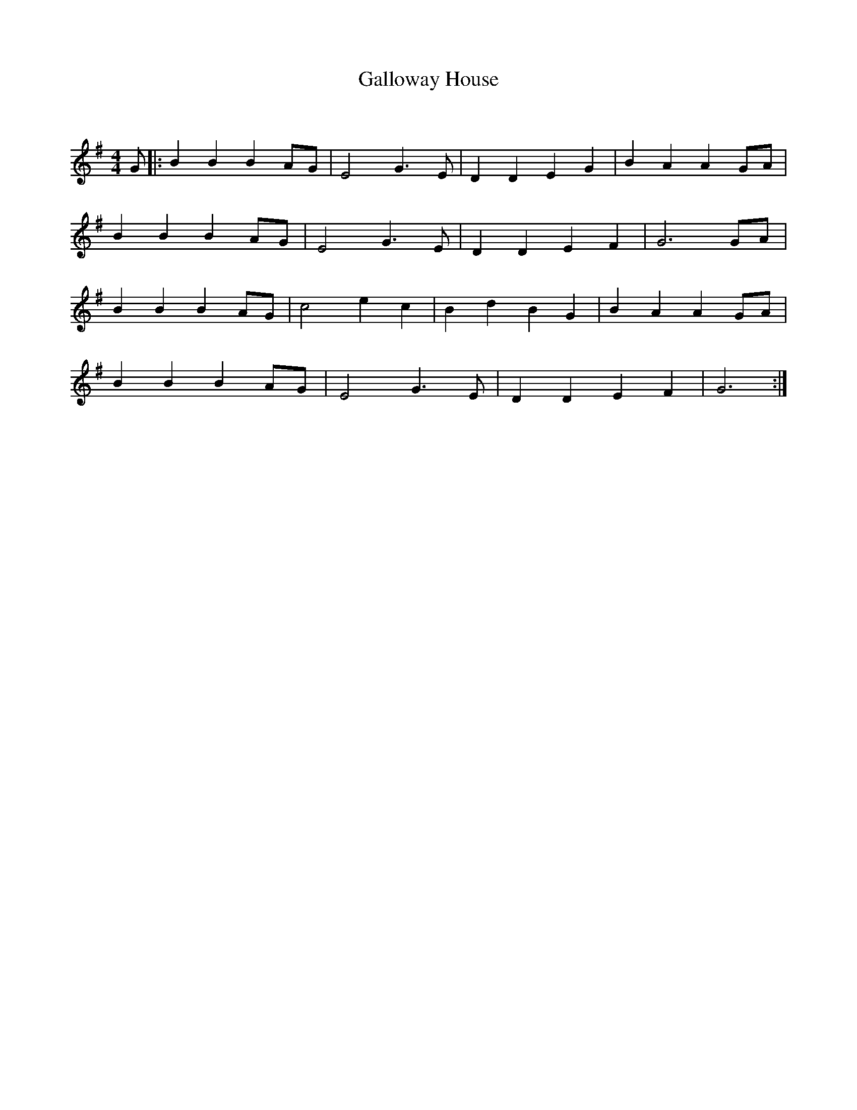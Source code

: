 X:1
T: Galloway House
C:
R:Reel
Q: 232
K:G
M:4/4
L:1/8
G|:B2 B2 B2 AG|E4 G3E|D2 D2 E2 G2|B2 A2 A2 GA|
B2 B2 B2 AG|E4 G3E|D2 D2 E2 F2|G6 GA|
B2 B2 B2 AG|c4 e2 c2|B2 d2 B2 G2|B2 A2 A2 GA|
B2 B2 B2 AG|E4 G3E|D2 D2 E2 F2|G6:|
